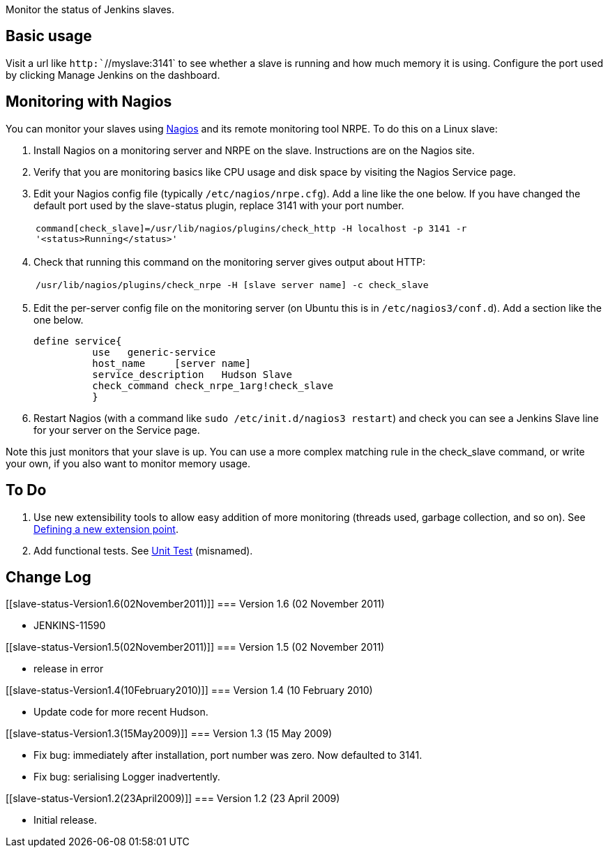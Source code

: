 Monitor the status of Jenkins slaves.

[[slave-status-Basicusage]]
== Basic usage

Visit a url like `+http:+``+//myslave:3141+` to see whether a slave is
running and how much memory it is using. Configure the port used by
clicking Manage Jenkins on the dashboard.

[[slave-status-MonitoringwithNagios]]
== Monitoring with Nagios

You can monitor your slaves using http://www.nagios.org/[Nagios] and its
remote monitoring tool NRPE. To do this on a Linux slave:

. Install Nagios on a monitoring server and NRPE on the slave.
Instructions are on the Nagios site.
. Verify that you are monitoring basics like CPU usage and disk space by
visiting the Nagios Service page.
. Edit your Nagios config file (typically `+/etc/nagios/nrpe.cfg+`). Add
a line like the one below. If you have changed the default port used by
the slave-status plugin, replace 3141 with your port number.
+
[cols="",]
|===
|`+command[check_slave]=/usr/lib/nagios/plugins/check_http -H localhost -p 3141 -r '<status>Running</status>'+`
|===
. Check that running this command on the monitoring server gives output
about HTTP:
+
[cols="",]
|===
|`+/usr/lib/nagios/plugins/check_nrpe -H [slave server name] -c check_slave+`
|===
. Edit the per-server config file on the monitoring server (on Ubuntu
this is in `+/etc/nagios3/conf.d+`). Add a section like the one below.
+
....
define service{
          use   generic-service
          host_name     [server name]
          service_description   Hudson Slave
          check_command check_nrpe_1arg!check_slave
          }
....
. Restart Nagios (with a command like
`+sudo /etc/init.d/nagios3 restart+`) and check you can see a
Jenkins Slave line for your server on the Service page.

Note this just monitors that your slave is up. You can use a more
complex matching rule in the check_slave command, or write your own, if
you also want to monitor memory usage.

[[slave-status-ToDo]]
== To Do

. Use new extensibility tools to allow easy addition of more monitoring
(threads used, garbage collection, and so on). See
https://wiki.jenkins-ci.org/display/JENKINS/Defining+a+new+extension+point[Defining
a new extension point].
. Add functional tests. See
https://wiki.jenkins-ci.org/display/JENKINS/Unit+Test[Unit Test]
(misnamed).

[[slave-status-ChangeLog]]
== Change Log

[[slave-status-Version1.6(02November2011)]]
=== Version 1.6 (02 November 2011)

* JENKINS-11590

[[slave-status-Version1.5(02November2011)]]
=== Version 1.5 (02 November 2011)

* release in error

[[slave-status-Version1.4(10February2010)]]
=== Version 1.4 (10 February 2010)

* Update code for more recent Hudson.

[[slave-status-Version1.3(15May2009)]]
=== Version 1.3 (15 May 2009)

* Fix bug: immediately after installation, port number was zero. Now
defaulted to 3141.
* Fix bug: serialising Logger inadvertently.

[[slave-status-Version1.2(23April2009)]]
=== Version 1.2 (23 April 2009)

* Initial release.
